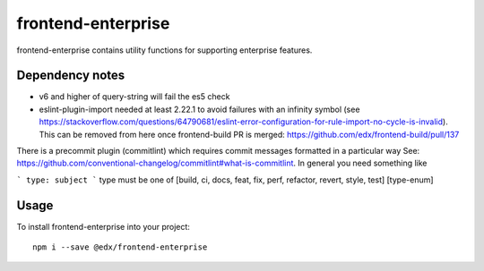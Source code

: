 frontend-enterprise
=============

|Build Status| |Coveralls| |npm_version| |npm_downloads| |license| |semantic-release|

frontend-enterprise contains utility functions for supporting enterprise features.

Dependency notes
-----

* v6 and higher of query-string will fail the es5 check
* eslint-plugin-import needed at least 2.22.1 to avoid failures with an infinity symbol (see https://stackoverflow.com/questions/64790681/eslint-error-configuration-for-rule-import-no-cycle-is-invalid). This can be removed from here once frontend-build PR is merged: https://github.com/edx/frontend-build/pull/137

There is a precommit plugin (commitlint) which requires commit messages formatted in a particular way
See: https://github.com/conventional-changelog/commitlint#what-is-commitlint.
In general you need something like

```
type: subject
```
type must be one of [build, ci, docs, feat, fix, perf, refactor, revert, style, test] [type-enum]



Usage
-----

To install frontend-enterprise into your project:

::

   npm i --save @edx/frontend-enterprise

.. |Build Status| image:: https://api.travis-ci.com/edx/frontend-enterprise.svg?branch=master
   :target: https://travis-ci.com/edx/frontend-enterprise
.. |Coveralls| image:: https://img.shields.io/coveralls/edx/frontend-enterprise.svg?branch=master
   :target: https://coveralls.io/github/edx/frontend-enterprise
.. |npm_version| image:: https://img.shields.io/npm/v/@edx/frontend-enterprise.svg
   :target: @edx/frontend-enterprise
.. |npm_downloads| image:: https://img.shields.io/npm/dt/@edx/frontend-enterprise.svg
   :target: @edx/frontend-enterprise
.. |license| image:: https://img.shields.io/npm/l/@edx/frontend-enterprise.svg
   :target: @edx/frontend-enterprise
.. |semantic-release| image:: https://img.shields.io/badge/%20%20%F0%9F%93%A6%F0%9F%9A%80-semantic--release-e10079.svg
   :target: https://github.com/semantic-release/semantic-release
